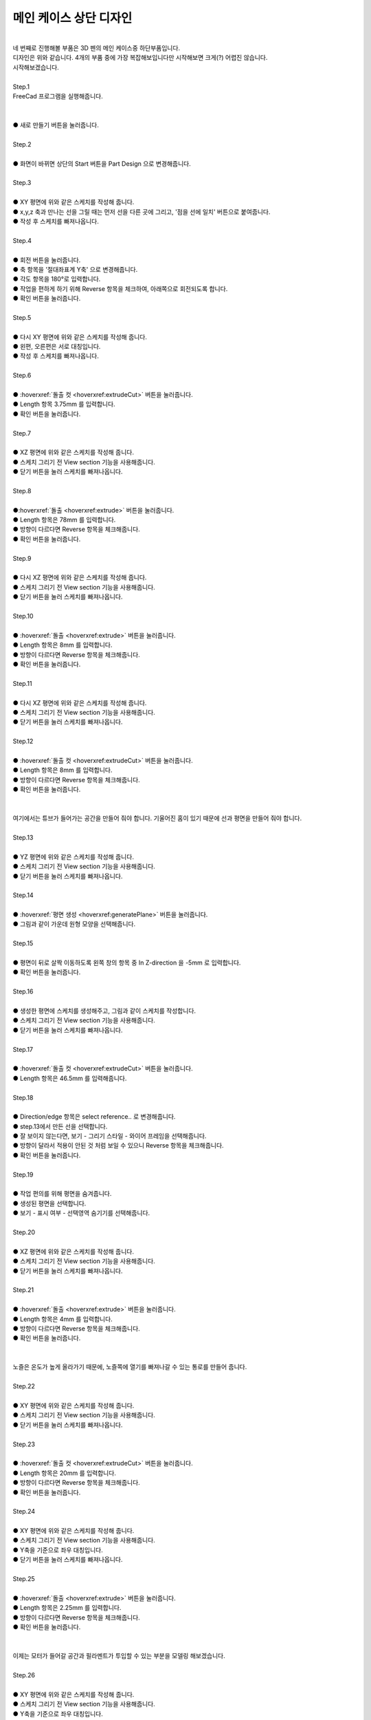 메인 케이스 상단 디자인
^^^^^^^^^^^^^^^^^^^^^^^^^^^^^^^^^^^^

.. raw:: html

    <style> 
    .orangecircle {color:#ff5300; font-size:20px} 
    .blackcircle {color:black; font-size:20px} 
    .bluecircle {color:#3172f4; font-size:20px}
    .redcircle {color:red; font-size:20px}
    .skybluecircle {color:#00FFFF; font-size:20px}
    .yellowcircle {color:#fbbc05; font-size:20px}
    .subtitle {color:black; font-weight:bold; font-size:28px}
    .subtitlesmall {color:black; font-weight:bold; font-size:24px}
    .blackbold {color:black; font-weight:bold;}
    .redbold {color:red; font-weight:bold;}
    </style>

.. role:: orangecircle
.. role:: blackcircle
.. role:: bluecircle
.. role:: redcircle
.. role:: skybluecircle
.. role:: yellowcircle
.. role:: subtitle
.. role:: subtitlesmall
.. role:: blackbold
.. role:: redbold

.. image:: ../../images/Lv3/Chapter_Modeling/FreeCad_EX4_1.jpg
   :width: 800
   :align: center

|
| 네 번째로 진행해볼 부품은 3D 펜의 메인 케이스중 하단부품입니다.
| 디자인은 위와 같습니다. 4개의 부품 중에 가장 복잡해보입니다만 시작해보면 크게(?) 어렵진 않습니다.
| 시작해보겠습니다.
| 

| :subtitle:`Step.1`

| FreeCad 프로그램을 실행해줍니다.
|

.. image:: ../../images/Lv3/Chapter_Modeling/FreeCad_Box_1.png
   :width: 800
   :align: center

| 
| :orangecircle:`●` :blackbold:`새로 만들기` 버튼을 눌러줍니다.
| 

| :subtitle:`Step.2`

.. image:: ../../images/Lv3/Chapter_Modeling/FreeCad_Box_2.png
   :width: 800
   :align: center

|
| :orangecircle:`●` 화면이 바뀌면 상단의 :blackbold:`Start` 버튼을 :blackbold:`Part Design` 으로 변경해줍니다.
|

| :subtitle:`Step.3`

.. image:: ../../images/Lv3/Chapter_Modeling/FreeCad_EX4_2.png
   :width: 800
   :align: center

|
| :blackcircle:`●` XY 평면에 위와 같은 스케치를 작성해 줍니다.
| :blackcircle:`●` x,y,z 축과 만나는 선을 그릴 때는 먼저 선을 다른 곳에 그리고, '점을 선에 일치' 버튼으로 붙여줍니다.
| :blackcircle:`●` 작성 후 스케치를 빠져나옵니다.
|

| :subtitle:`Step.4`

.. image:: ../../images/Lv3/Chapter_Modeling/FreeCad_EX4_3.png
   :width: 800
   :align: center

|
| :orangecircle:`●` 회전 버튼을 눌러줍니다.
| :yellowcircle:`●` 축 항목을 '절대좌표계 Y축' 으로 변경해줍니다.
| :bluecircle:`●` 각도 항목을 180°로 입력합니다.
| :redcircle:`●` 작업을 편하게 하기 위해 Reverse 항목을 체크하여, 아래쪽으로 회전되도록 합니다.
| :skybluecircle:`●` 확인 버튼을 눌러줍니다.
|

| :subtitle:`Step.5`

.. image:: ../../images/Lv3/Chapter_Modeling/FreeCad_EX4_4.png
   :width: 800
   :align: center

|
| :blackcircle:`●` 다시 XY 평면에 위와 같은 스케치를 작성해 줍니다.
| :blackcircle:`●` 왼편, 오른편은 서로 대칭입니다.
| :blackcircle:`●` 작성 후 스케치를 빠져나옵니다.
|

| :subtitle:`Step.6`

.. image:: ../../images/Lv3/Chapter_Modeling/FreeCad_EX4_5.png
   :width: 800
   :align: center

|
| :orangecircle:`●` :hoverxref:`돌출 컷 <hoverxref:extrudeCut>` 버튼을 눌러줍니다.
| :yellowcircle:`●` Length 항목 3.75mm 를 입력합니다.
| :bluecircle:`●` 확인 버튼을 눌러줍니다.
|

| :subtitle:`Step.7`

.. image:: ../../images/Lv3/Chapter_Modeling/FreeCad_EX4_6.png
   :width: 800
   :align: center

|
| :blackcircle:`●` XZ 평면에 위와 같은 스케치를 작성해 줍니다.
| :blackcircle:`●` 스케치 그리기 전 View section 기능을 사용해줍니다.
| :blackcircle:`●` 닫기 버튼을 눌러 스케치를 빠져나옵니다.
|

| :subtitle:`Step.8`

.. image:: ../../images/Lv3/Chapter_Modeling/FreeCad_EX4_7.png
   :width: 800
   :align: center

|
| :orangecircle:`●`:hoverxref:`돌출 <hoverxref:extrude>` 버튼을 눌러줍니다.
| :yellowcircle:`●` Length 항목은 78mm 를 입력합니다.
| :bluecircle:`●` 방향이 다르다면 Reverse 항목을 체크해줍니다.
| :skybluecircle:`●` 확인 버튼을 눌러줍니다.
|

| :subtitle:`Step.9`

.. image:: ../../images/Lv3/Chapter_Modeling/FreeCad_EX4_8.png
   :width: 800
   :align: center

|
| :blackcircle:`●` 다시 XZ 평면에 위와 같은 스케치를 작성해 줍니다.
| :blackcircle:`●` 스케치 그리기 전 View section 기능을 사용해줍니다.
| :blackcircle:`●` 닫기 버튼을 눌러 스케치를 빠져나옵니다.
|

| :subtitle:`Step.10`

.. image:: ../../images/Lv3/Chapter_Modeling/FreeCad_EX4_9.png
   :width: 800
   :align: center

|
| :orangecircle:`●` :hoverxref:`돌출 <hoverxref:extrude>` 버튼을 눌러줍니다.
| :yellowcircle:`●` Length 항목은 8mm 를 입력합니다.
| :bluecircle:`●` 방향이 다르다면 Reverse 항목을 체크해줍니다.
| :skybluecircle:`●` 확인 버튼을 눌러줍니다.
|

| :subtitle:`Step.11`

.. image:: ../../images/Lv3/Chapter_Modeling/FreeCad_EX4_10.png
   :width: 800
   :align: center

|
| :blackcircle:`●` 다시 XZ 평면에 위와 같은 스케치를 작성해 줍니다.
| :blackcircle:`●` 스케치 그리기 전 View section 기능을 사용해줍니다.
| :blackcircle:`●` 닫기 버튼을 눌러 스케치를 빠져나옵니다.
|

| :subtitle:`Step.12`

.. image:: ../../images/Lv3/Chapter_Modeling/FreeCad_EX4_11.png
   :width: 800
   :align: center

|
| :orangecircle:`●` :hoverxref:`돌출 컷 <hoverxref:extrudeCut>` 버튼을 눌러줍니다.
| :yellowcircle:`●` Length 항목은 8mm 를 입력합니다.
| :bluecircle:`●` 방향이 다르다면 Reverse 항목을 체크해줍니다.
| :skybluecircle:`●` 확인 버튼을 눌러줍니다.
|

|
| 여기에서는 튜브가 들어가는 공간을 만들어 줘야 합니다. 기울어진 홈이 있기 때문에 선과 평면을 만들어 줘야 합니다.
| 

| :subtitle:`Step.13`

.. image:: ../../images/Lv3/Chapter_Modeling/FreeCad_EX4_12.png
   :width: 800
   :align: center

|
| :blackcircle:`●` YZ 평면에 위와 같은 스케치를 작성해 줍니다.
| :blackcircle:`●` 스케치 그리기 전 View section 기능을 사용해줍니다.
| :blackcircle:`●` 닫기 버튼을 눌러 스케치를 빠져나옵니다.
|

| :subtitle:`Step.14`

.. image:: ../../images/Lv3/Chapter_Modeling/FreeCad_EX4_13.png
   :width: 800
   :align: center

|
| :orangecircle:`●` :hoverxref:`평면 생성 <hoverxref:generatePlane>` 버튼을 눌러줍니다.
| :bluecircle:`●` 그림과 같이 가운데 원형 모양을 선택해줍니다.
|

| :subtitle:`Step.15`

.. image:: ../../images/Lv3/Chapter_Modeling/FreeCad_EX4_14.png
   :width: 800
   :align: center

|
| :orangecircle:`●` 평면이 뒤로 살짝 이동하도록 왼쪽 창의 항목 중 In Z-direction 을 -5mm 로 입력합니다.
| :bluecircle:`●` 확인 버튼을 눌러줍니다.
|

| :subtitle:`Step.16`

.. image:: ../../images/Lv3/Chapter_Modeling/FreeCad_EX4_15.png
   :width: 800
   :align: center

|
| :blackcircle:`●` 생성한 평면에 스케치를 생성해주고, 그림과 같이 스케치를 작성합니다.
| :blackcircle:`●` 스케치 그리기 전 View section 기능을 사용해줍니다.
| :blackcircle:`●` 닫기 버튼을 눌러 스케치를 빠져나옵니다.
|

| :subtitle:`Step.17`

.. image:: ../../images/Lv3/Chapter_Modeling/FreeCad_EX4_16.png
   :width: 800
   :align: center

|
| :orangecircle:`●` :hoverxref:`돌출 컷 <hoverxref:extrudeCut>` 버튼을 눌러줍니다.
| :bluecircle:`●` Length 항목은 46.5mm 를 입력해줍니다.
|

| :subtitle:`Step.18`

.. image:: ../../images/Lv3/Chapter_Modeling/FreeCad_EX4_17.png
   :width: 800
   :align: center

.. image:: ../../images/Lv3/Chapter_Modeling/FreeCad_EX4_17_2.png
   :width: 800
   :align: center

|
| :orangecircle:`●` Direction/edge 항목은 select reference.. 로 변경해줍니다.
| :bluecircle:`●` step.13에서 만든 선을 선택합니다.
| :yellowcircle:`●` 잘 보이지 않는다면, 보기 - 그리기 스타일 - 와이어 프레임을 선택해줍니다.
| :skybluecircle:`●` 방향이 달라서 적용이 안된 것 처럼 보일 수 있으니 Reverse 항목을 체크해줍니다.
| :blackcircle:`●` 확인 버튼을 눌러줍니다.
|

| :subtitle:`Step.19`

.. image:: ../../images/Lv3/Chapter_Modeling/FreeCad_EX4_18.png
   :width: 800
   :align: center

|
| :blackcircle:`●` 작업 편의를 위해 평면을 숨겨줍니다.
| :orangecircle:`●` 생성된 평면을 선택합니다.
| :yellowcircle:`●` 보기 - 표시 여부 - 선택영역 숨기기를 선택해줍니다.
|

| :subtitle:`Step.20`

.. image:: ../../images/Lv3/Chapter_Modeling/FreeCad_EX4_19.png
   :width: 800
   :align: center

|
| :blackcircle:`●` XZ 평면에 위와 같은 스케치를 작성해 줍니다.
| :blackcircle:`●` 스케치 그리기 전 View section 기능을 사용해줍니다.
| :blackcircle:`●` 닫기 버튼을 눌러 스케치를 빠져나옵니다.
| 

| :subtitle:`Step.21`

.. image:: ../../images/Lv3/Chapter_Modeling/FreeCad_EX4_20.png
   :width: 800
   :align: center

|
| :orangecircle:`●` :hoverxref:`돌출 <hoverxref:extrude>` 버튼을 눌러줍니다.
| :yellowcircle:`●` Length 항목은 4mm 를 입력합니다.
| :bluecircle:`●` 방향이 다르다면 Reverse 항목을 체크해줍니다.
| :skybluecircle:`●` 확인 버튼을 눌러줍니다.
| 

|
| 노즐은 온도가 높게 올라가기 때문에, 노즐쪽에 열기를 빠져나갈 수 있는 통로를 만들어 줍니다.
|

| :subtitle:`Step.22`

.. image:: ../../images/Lv3/Chapter_Modeling/FreeCad_EX4_21.png
   :width: 800
   :align: center

|
| :blackcircle:`●` XY 평면에 위와 같은 스케치를 작성해 줍니다.
| :blackcircle:`●` 스케치 그리기 전 View section 기능을 사용해줍니다.
| :blackcircle:`●` 닫기 버튼을 눌러 스케치를 빠져나옵니다.
| 

| :subtitle:`Step.23`

.. image:: ../../images/Lv3/Chapter_Modeling/FreeCad_EX4_22.png
   :width: 800
   :align: center

|
| :orangecircle:`●` :hoverxref:`돌출 컷 <hoverxref:extrudeCut>` 버튼을 눌러줍니다.
| :yellowcircle:`●` Length 항목은 20mm 를 입력합니다.
| :bluecircle:`●` 방향이 다르다면 Reverse 항목을 체크해줍니다.
| :skybluecircle:`●` 확인 버튼을 눌러줍니다.
| 

| :subtitle:`Step.24`

.. image:: ../../images/Lv3/Chapter_Modeling/FreeCad_EX4_23.png
   :width: 800
   :align: center

|
| :blackcircle:`●` XY 평면에 위와 같은 스케치를 작성해 줍니다.
| :blackcircle:`●` 스케치 그리기 전 View section 기능을 사용해줍니다.
| :blackcircle:`●` Y축을 기준으로 좌우 대칭입니다.
| :blackcircle:`●` 닫기 버튼을 눌러 스케치를 빠져나옵니다.
| 

| :subtitle:`Step.25`

.. image:: ../../images/Lv3/Chapter_Modeling/FreeCad_EX4_24.png
   :width: 800
   :align: center

|
| :orangecircle:`●` :hoverxref:`돌출 <hoverxref:extrude>` 버튼을 눌러줍니다.
| :yellowcircle:`●` Length 항목은 2.25mm 를 입력합니다.
| :bluecircle:`●` 방향이 다르다면 Reverse 항목을 체크해줍니다.
| :skybluecircle:`●` 확인 버튼을 눌러줍니다.
| 

|
| 이제는 모터가 들어갈 공간과 필라멘트가 투입할 수 있는 부분을 모델링 해보겠습니다.
|

| :subtitle:`Step.26`

.. image:: ../../images/Lv3/Chapter_Modeling/FreeCad_EX4_25.png
   :width: 800
   :align: center

|
| :blackcircle:`●` XY 평면에 위와 같은 스케치를 작성해 줍니다.
| :blackcircle:`●` 스케치 그리기 전 View section 기능을 사용해줍니다.
| :blackcircle:`●` Y축을 기준으로 좌우 대칭입니다.
| :blackcircle:`●` 닫기 버튼을 눌러 스케치를 빠져나옵니다.
| 

| :subtitle:`Step.27`

.. image:: ../../images/Lv3/Chapter_Modeling/FreeCad_EX4_26.png
   :width: 800
   :align: center

|
| :orangecircle:`●` :hoverxref:`돌출 컷 <hoverxref:extrudeCut>` 버튼을 눌러줍니다.
| :yellowcircle:`●` Length 항목은 20mm 를 입력합니다.
| :bluecircle:`●` 방향이 다르다면 Reverse 항목을 체크해줍니다.
| :skybluecircle:`●` 확인 버튼을 눌러줍니다.
| 

| :subtitle:`Step.28`

.. image:: ../../images/Lv3/Chapter_Modeling/FreeCad_EX4_27.png
   :width: 800
   :align: center

|
| :blackcircle:`●` XY 평면에 위와 같은 스케치를 작성해 줍니다.
| :blackcircle:`●` 스케치 그리기 전 View section 기능을 사용해줍니다.
| :blackcircle:`●` Y축을 기준으로 좌우 대칭입니다.
| :blackcircle:`●` 닫기 버튼을 눌러 스케치를 빠져나옵니다.
| 

| :subtitle:`Step.29`

.. image:: ../../images/Lv3/Chapter_Modeling/FreeCad_EX4_28.png
   :width: 800
   :align: center

|
| :orangecircle:`●` :hoverxref:`돌출 컷 <hoverxref:extrudeCut>` 버튼을 눌러줍니다.
| :yellowcircle:`●` Length 항목은 9.2mm 를 입력합니다.
| :bluecircle:`●` 방향이 다르다면 Reverse 항목을 체크해줍니다.
| :skybluecircle:`●` 확인 버튼을 눌러줍니다.
| 

| :subtitle:`Step.30`

.. image:: ../../images/Lv3/Chapter_Modeling/FreeCad_EX4_29.png
   :width: 800
   :align: center

|
| :blackcircle:`●` XY 평면에 위와 같은 스케치를 작성해 줍니다.
| :blackcircle:`●` 스케치 그리기 전 View section 기능을 사용해줍니다.
| :blackcircle:`●` Y축을 기준으로 좌우 대칭입니다.
| :blackcircle:`●` 닫기 버튼을 눌러 스케치를 빠져나옵니다.
| 

| :subtitle:`Step.31`

.. image:: ../../images/Lv3/Chapter_Modeling/FreeCad_EX4_30.png
   :width: 800
   :align: center

|
| :orangecircle:`●` :hoverxref:`돌출 컷 <hoverxref:extrudeCut>` 버튼을 눌러줍니다.
| :yellowcircle:`●` Length 항목은 1.2mm 를 입력합니다.
| :bluecircle:`●` 방향이 다르다면 Reverse 항목을 체크해줍니다.
| :skybluecircle:`●` 확인 버튼을 눌러줍니다.
| 

| :subtitle:`Step.32`

.. image:: ../../images/Lv3/Chapter_Modeling/FreeCad_EX4_31.png
   :width: 800
   :align: center

|
| :blackcircle:`●` XY 평면에 위와 같은 스케치를 작성해 줍니다.
| :blackcircle:`●` 스케치 그리기 전 View section 기능을 사용해줍니다.
| :blackcircle:`●` Y축을 기준으로 좌우 대칭입니다.
| :blackcircle:`●` 닫기 버튼을 눌러 스케치를 빠져나옵니다.
| 

| :subtitle:`Step.33`

.. image:: ../../images/Lv3/Chapter_Modeling/FreeCad_EX4_32.png
   :width: 800
   :align: center

|
| :orangecircle:`●` :hoverxref:`돌출 컷 <hoverxref:extrudeCut>` 버튼을 눌러줍니다.
| :yellowcircle:`●` Length 항목은 20mm 를 입력합니다.
| :bluecircle:`●` 방향이 다르다면 Reverse 항목을 체크해줍니다.
| :skybluecircle:`●` 확인 버튼을 눌러줍니다.
| 

| :subtitle:`Step.34`

.. image:: ../../images/Lv3/Chapter_Modeling/FreeCad_EX4_33.png
   :width: 800
   :align: center

| 
| :orangecircle:`●` 평면 생성 버튼을 눌러줍니다.
| :yellowcircle:`●` 모형의 뒷면을 선택해줍니다.
| :bluecircle:`●` 확인 버튼을 눌러줍니다.
|

| :subtitle:`Step.35`

.. image:: ../../images/Lv3/Chapter_Modeling/FreeCad_EX4_34.png
   :width: 800
   :align: center

|
| :blackcircle:`●` 방금 생성한 평면에 위와 같은 스케치를 작성해 줍니다.
| :blackcircle:`●` 닫기 버튼을 눌러 스케치를 빠져나옵니다.
| 

| :subtitle:`Step.36`

.. image:: ../../images/Lv3/Chapter_Modeling/FreeCad_EX4_35.png
   :width: 800
   :align: center

|
| :orangecircle:`●` :hoverxref:`돌출 컷 <hoverxref:extrudeCut>` 버튼을 눌러줍니다.
| :yellowcircle:`●` Length 항목은 30mm 를 입력합니다.
| :bluecircle:`●` 방향이 다르다면 Reverse 항목을 체크해줍니다.
| :skybluecircle:`●` 확인 버튼을 눌러줍니다.
| 

| :subtitle:`Step.37`

.. image:: ../../images/Lv3/Chapter_Modeling/FreeCad_EX4_36.png
   :width: 800
   :align: center

|
| :blackcircle:`●` XY 평면에 위와 같은 스케치를 작성해 줍니다.
| :blackcircle:`●` 스케치 그리기 전 View section 기능을 사용해줍니다.
| :blackcircle:`●` Y축을 기준으로 좌우 대칭입니다.
| :blackcircle:`●` 닫기 버튼을 눌러 스케치를 빠져나옵니다.
| 

| :subtitle:`Step.38`

.. image:: ../../images/Lv3/Chapter_Modeling/FreeCad_EX4_37.png
   :width: 800
   :align: center

|
| :orangecircle:`●` :hoverxref:`돌출 컷 <hoverxref:extrudeCut>` 버튼을 눌러줍니다.
| :yellowcircle:`●` Length 항목은 15mm 를 입력합니다.
| :yellowcircle:`●` 2nd Length 항목은 -11mm 를 입력합니다.
| :bluecircle:`●` 확인 버튼을 눌러줍니다.
| 

|
| 여기까지 모터와 필라멘트 투입구를 마무리 하였습니다. 이제 부품을 조립함에 있어서 메인케이스 상단과 하단을 연결시켜주는 부분을 만들어 보도록 하겠습니다.
|

| :subtitle:`Step.39`

.. image:: ../../images/Lv3/Chapter_Modeling/FreeCad_EX4_38.png
   :width: 800
   :align: center

|
| :blackcircle:`●` Step.34에서 생성한 평면에 위와 같은 스케치를 작성해 줍니다.
| :blackcircle:`●` 닫기 버튼을 눌러 스케치를 빠져나옵니다.
| 

| :subtitle:`Step.40`

.. image:: ../../images/Lv3/Chapter_Modeling/FreeCad_EX4_39.png
   :width: 800
   :align: center

|
| :orangecircle:`●` :hoverxref:`돌출 <hoverxref:extrude>` 버튼을 눌러줍니다.
| :yellowcircle:`●` Length 항목은 5mm 를 입력합니다.
| :bluecircle:`●` 방향이 다르다면 Reverse 항목을 체크해줍니다.
| :skybluecircle:`●` 확인 버튼을 눌러줍니다.
| 

| :subtitle:`Step.41`

.. image:: ../../images/Lv3/Chapter_Modeling/FreeCad_EX4_40.png
   :width: 800
   :align: center

|
| :blackcircle:`●` Step.34에서 생성한 평면에 위와 같은 스케치를 작성해 줍니다.
| :blackcircle:`●` 파란선은 보조선입니다.
| :blackcircle:`●` 닫기 버튼을 눌러 스케치를 빠져나옵니다.
| 


| :subtitle:`Step.42`

.. image:: ../../images/Lv3/Chapter_Modeling/FreeCad_EX4_41.png
   :width: 800
   :align: center

|
| :orangecircle:`●` :hoverxref:`돌출 컷 <hoverxref:extrudeCut>` 버튼을 눌러줍니다.
| :yellowcircle:`●` Length 항목은 73.5mm 를 입력합니다.
| :yellowcircle:`●` 2nd Length 항목은 -5mm 를 입력합니다.
| :bluecircle:`●` 확인 버튼을 눌러줍니다.
| 

| :subtitle:`Step.43`

.. image:: ../../images/Lv3/Chapter_Modeling/FreeCad_EX4_42.png
   :width: 800
   :align: center

|
| :blackcircle:`●` 작업 편의를 위해 평면을 숨겨줍니다.
| :orangecircle:`●` 생성된 평면을 선택합니다.
| :yellowcircle:`●` 보기 - 표시 여부 - 선택영역 숨기기를 선택해줍니다.
|

|
| 메인 케이스의 상단, 하단을 연결 시켜주는 부분까지 모델링도 했습니다. 이제는 모델링의 뾰족한 부분을 모따기로 다듬어 주도록 합니다.
|

| :subtitle:`Step.44`

.. image:: ../../images/Lv3/Chapter_Modeling/FreeCad_EX4_43.png
   :width: 800
   :align: center

|
| :yellowcircle:`●` 두 개의 모서리 부분을 선택해줍니다. 2개 이상 선택시 ctrl 키를 누른 상태에서 클릭합니다.
| :orangecircle:`●` `:hoverxref:모따기 <hoverxref:chamfer>` 버튼을 눌러줍니다.
| :bluecircle:`●` 크기를 2.2mm 로 입력합니다.
| :skybluecircle:`●` 확인 버튼을 눌러줍니다.
|

| :subtitle:`Step.45`

.. image:: ../../images/Lv3/Chapter_Modeling/FreeCad_EX4_44.png
   :width: 800
   :align: center

|
| :yellowcircle:`●` 두 개의 모서리 부분을 선택해줍니다. 2개 이상 선택시 ctrl 키를 누른 상태에서 클릭합니다.
| :orangecircle:`●` `:hoverxref:모따기 <hoverxref:chamfer>` 버튼을 눌러줍니다.
| :bluecircle:`●` 크기를 0.5mm 로 입력합니다.
| :skybluecircle:`●` 확인 버튼을 눌러줍니다.
| :blackcircle:`●` 모따기 중 치수 관련 에러가 나타날 수 있습니다. 치수를 변경해줍니다.
|

| :subtitle:`Step.46`

.. image:: ../../images/Lv3/Chapter_Modeling/FreeCad_EX4_45.png
   :width: 800
   :align: center

|
| :yellowcircle:`●` 세 개의 모서리 부분을 선택해줍니다. 2개 이상 선택시 ctrl 키를 누른 상태에서 클릭합니다.
| :orangecircle:`●` `:hoverxref:모따기 <hoverxref:chamfer>` 버튼을 눌러줍니다.
| :bluecircle:`●` 크기를 0.5mm 로 입력합니다.
| :skybluecircle:`●` 확인 버튼을 눌러줍니다.
|

| :subtitle:`Step.47`

.. image:: ../../images/Lv3/Chapter_Modeling/FreeCad_EX4_46.png
   :width: 800
   :align: center

|
| :yellowcircle:`●` 안쪽의 필라멘트가 투입되는 모서리 부분을 선택해줍니다.
| :orangecircle:`●` `:hoverxref:모따기 <hoverxref:chamfer>` 버튼을 눌러줍니다.
| :bluecircle:`●` 크기를 0.5mm 로 입력합니다.
| :skybluecircle:`●` 확인 버튼을 눌러줍니다.
|

| :subtitle:`Step.48`

.. image:: ../../images/Lv3/Chapter_Modeling/FreeCad_EX4_47.png
   :width: 800
   :align: center

|
| :blackcircle:`●` YZ 평면에 위와 같은 스케치를 작성해 줍니다.
| :blackcircle:`●` 스케치 그리기 전 View section 기능을 사용해줍니다.
| :blackcircle:`●` 닫기 버튼을 눌러 스케치를 빠져나옵니다.
| 

| :subtitle:`Step.49`

.. image:: ../../images/Lv3/Chapter_Modeling/FreeCad_EX4_48.png
   :width: 800
   :align: center

|
| :orangecircle:`●` :hoverxref:`돌출 컷 <hoverxref:extrudeCut>` 버튼을 눌러줍니다.
| :yellowcircle:`●` Length 항목은 10mm 를 입력합니다.
| :bluecircle:`●` symmetric to plane 항목을 체크해줍니다.
| :skybluecircle:`●` 확인 버튼을 눌러줍니다.
| 

| :subtitle:`Step.50`

.. image:: ../../images/Lv3/Chapter_Modeling/FreeCad_EX4_49.png
   :width: 800
   :align: center

|
| :yellowcircle:`●` 두 개의 모서리 부분을 선택해줍니다. 2개 이상 선택시 ctrl 키를 누른 상태에서 클릭합니다.
| :orangecircle:`●` `:hoverxref:모따기 <hoverxref:chamfer>` 버튼을 눌러줍니다.
| :bluecircle:`●` 크기를 1mm 로 입력합니다.
| :skybluecircle:`●` 확인 버튼을 눌러줍니다.
| 

|
| 모서리 부분도 전부 모따기를 해주었습니다.
| 네 번쨰 부품인 메인 케이스 하단 모델링도 완성이 되었습니다.
| 어려웠다면 어렵고, 쉽다면 쉬울 수 있었는 모델링이었습니다.
| 이 모형들을 실제로 3D 프린터로 출력하면, 부품으로 사용이 될 수 있습니다.
|
